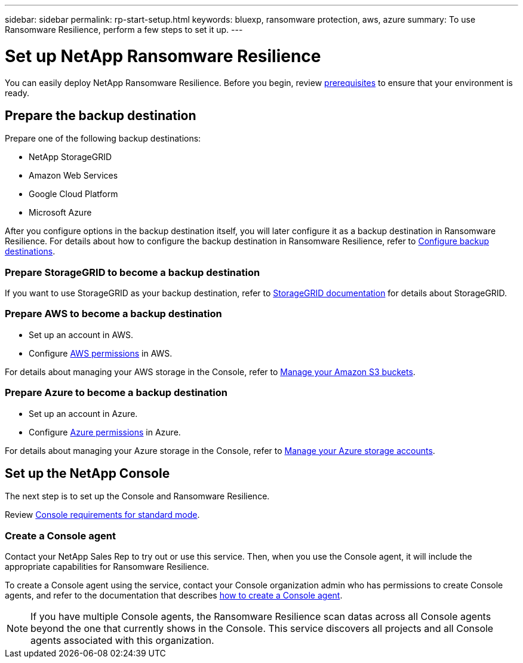 ---
sidebar: sidebar
permalink: rp-start-setup.html
keywords: bluexp, ransomware protection, aws, azure
summary: To use Ransomware Resilience, perform a few steps to set it up.    
---

= Set up NetApp Ransomware Resilience
:hardbreaks:
:icons: font
:imagesdir: ./media/

[.lead]
You can easily deploy NetApp Ransomware Resilience. Before you begin, review link:rp-start-prerequisites.html[prerequisites] to ensure that your environment is ready.

== Prepare the backup destination 

Prepare one of the following backup destinations: 

* NetApp StorageGRID
* Amazon Web Services 
* Google Cloud Platform
* Microsoft Azure 

After you configure options in the backup destination itself, you will later configure it as a backup destination in Ransomware Resilience. For details about how to configure the backup destination in Ransomware Resilience, refer to link:rp-use-settings.html[Configure backup destinations].

=== Prepare StorageGRID to become a backup destination

If you want to use StorageGRID as your backup destination, refer to https://docs.netapp.com/us-en/storagegrid-117/index.html[StorageGRID documentation^] for details about StorageGRID. 


=== Prepare AWS to become a backup destination
 
* Set up an account in AWS.
* Configure https://docs.netapp.com/us-en/bluexp-setup-admin/reference-permissions.html[AWS permissions^] in AWS. 
 

For details about managing your AWS storage in the Console, refer to https://docs.netapp.com/us-en/bluexp-setup-admin/task-viewing-amazon-s3.html[Manage your Amazon S3 buckets^].


=== Prepare Azure to become a backup destination
 
* Set up an account in Azure.
* Configure https://docs.netapp.com/us-en/bluexp-setup-admin/reference-permissions.html[Azure permissions^] in Azure. 
 

For details about managing your Azure storage in the Console, refer to https://docs.netapp.com/us-en/bluexp-blob-storage/task-view-azure-blob-storage.html[Manage your Azure storage accounts^].


== Set up the NetApp Console
The next step is to set up the Console and Ransomware Resilience. 

Review https://docs.netapp.com/us-en/bluexp-setup-admin/task-quick-start-standard-mode.html[Console requirements for standard mode^].


=== Create a Console agent

Contact your NetApp Sales Rep to try out or use this service. Then, when you use the Console agent, it will include the appropriate capabilities for Ransomware Resilience. 

To create a Console agent using the service, contact your Console organization admin who has permissions to create Console agents, and refer to the documentation that describes https://docs.netapp.com/us-en/cloud-manager-setup-admin/concept-connectors.html[how to create a Console agent^]. 

NOTE: If you have multiple Console agents, the Ransomware Resilience scan datas across all Console agents beyond the one that currently shows in the Console. This service discovers all projects and all Console agents associated with this organization. 



//== Set up email notifications 

//You can send specific types of notifications by email so you can be informed of important system activity even when you’re not logged into the Console. Emails can be sent to any users who are part of your the Console organization, or to any other recipients who need to be aware of certain types of system activity.

//NOTE: Sending email notifications is not supported when the Connector is installed in a site without internet access.

//By default, Console Organization admins will receive emails for all "Critical" and "Recommendation" notifications. 

//For instructions on configuring email settings, see https://docs.netapp.com/us-en/bluexp-setup-admin/task-monitor-cm-operations.html#set-email-notification-settings[Configure email settings in the Console^]